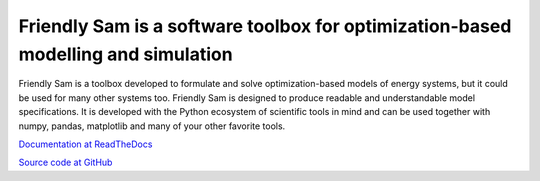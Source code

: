 Friendly Sam is a software toolbox for optimization-based modelling and simulation
====================================================================================

Friendly Sam is a toolbox developed to formulate and solve optimization-based models of energy systems, but it could be used for many other systems too. Friendly Sam is designed to produce readable and understandable model specifications. It is developed with the Python ecosystem of scientific tools in mind and can be used together with numpy, pandas, matplotlib and many of your other favorite tools.

`Documentation at ReadTheDocs <http://friendly-sam.readthedocs.org/en/latest/>`_

`Source code at GitHub <https://github.com/sp-etx/friendlysam>`_

